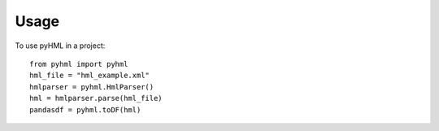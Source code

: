 =====
Usage
=====

To use pyHML in a project::

    from pyhml import pyhml
    hml_file = "hml_example.xml"
    hmlparser = pyhml.HmlParser()
    hml = hmlparser.parse(hml_file)
    pandasdf = pyhml.toDF(hml)


